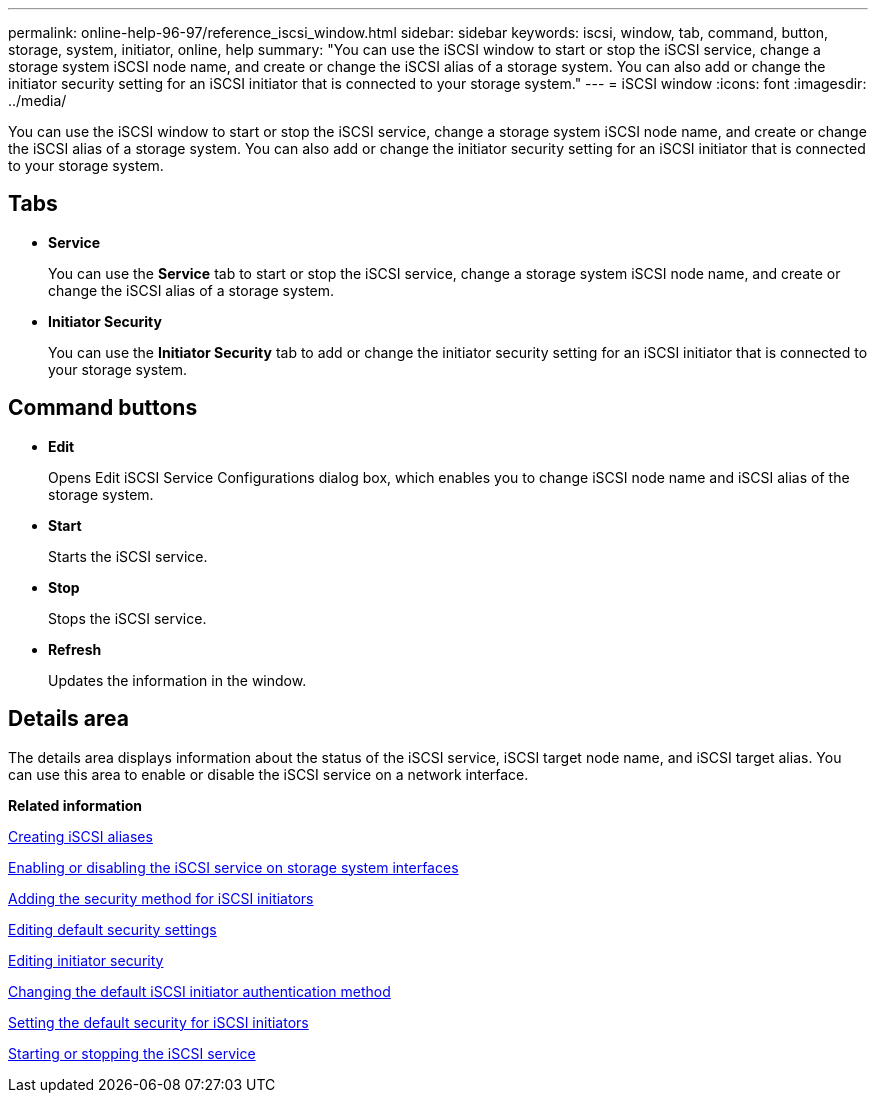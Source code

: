 ---
permalink: online-help-96-97/reference_iscsi_window.html
sidebar: sidebar
keywords: iscsi, window, tab, command, button, storage, system, initiator, online, help
summary: "You can use the iSCSI window to start or stop the iSCSI service, change a storage system iSCSI node name, and create or change the iSCSI alias of a storage system. You can also add or change the initiator security setting for an iSCSI initiator that is connected to your storage system."
---
= iSCSI window
:icons: font
:imagesdir: ../media/

[.lead]
You can use the iSCSI window to start or stop the iSCSI service, change a storage system iSCSI node name, and create or change the iSCSI alias of a storage system. You can also add or change the initiator security setting for an iSCSI initiator that is connected to your storage system.

== Tabs

* *Service*
+
You can use the *Service* tab to start or stop the iSCSI service, change a storage system iSCSI node name, and create or change the iSCSI alias of a storage system.

* *Initiator Security*
+
You can use the *Initiator Security* tab to add or change the initiator security setting for an iSCSI initiator that is connected to your storage system.

== Command buttons

* *Edit*
+
Opens Edit iSCSI Service Configurations dialog box, which enables you to change iSCSI node name and iSCSI alias of the storage system.

* *Start*
+
Starts the iSCSI service.

* *Stop*
+
Stops the iSCSI service.

* *Refresh*
+
Updates the information in the window.

== Details area

The details area displays information about the status of the iSCSI service, iSCSI target node name, and iSCSI target alias. You can use this area to enable or disable the iSCSI service on a network interface.

*Related information*

xref:task_creating_iscsi_aliases.adoc[Creating iSCSI aliases]

xref:task_enabling_or_disabling_iscsi_service_on_storage_system_interfaces.adoc[Enabling or disabling the iSCSI service on storage system interfaces]

xref:task_adding_security_method_for_iscsi_initiators.adoc[Adding the security method for iSCSI initiators]

xref:task_editing_default_security_settings.adoc[Editing default security settings]

xref:task_editing_initiator_security.adoc[Editing initiator security]

xref:task_changing_default_initiator_authentication_method.adoc[Changing the default iSCSI initiator authentication method]

xref:task_setting_default_security_for_initiators.adoc[Setting the default security for iSCSI initiators]

xref:task_starting_or_stopping_iscsi_service.adoc[Starting or stopping the iSCSI service]
